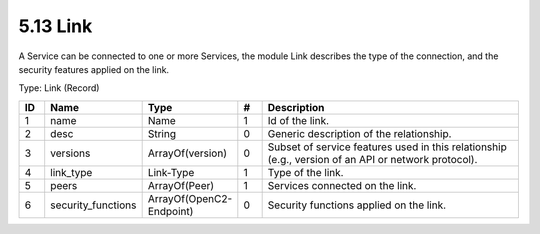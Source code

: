 5.13 Link
=========

A Service can be connected to one or more Services, the module Link
describes the type of the connection, and the security features applied
on the link.

Type: Link (Record)

.. list-table::
   :widths: 3 4 4 3 40
   :header-rows: 1

   * - ID
     - Name
     - Type
     - #
     - Description
   * - 1
     - name
     - Name
     - 1
     - Id of the link.
   * - 2
     - desc
     - String
     - 0
     - Generic description of the relationship.
   * - 3
     - versions
     - ArrayOf(version)
     - 0
     - Subset of service features used in this relationship (e.g., version of an API or network protocol).
   * - 4
     - link_type
     - Link-Type
     - 1
     - Type of the link.
   * - 5
     - peers
     - ArrayOf(Peer)
     - 1
     - Services connected on the link.
   * - 6
     - security_functions
     - ArrayOf(OpenC2-Endpoint)
     - 0
     - Security functions applied on the link.


